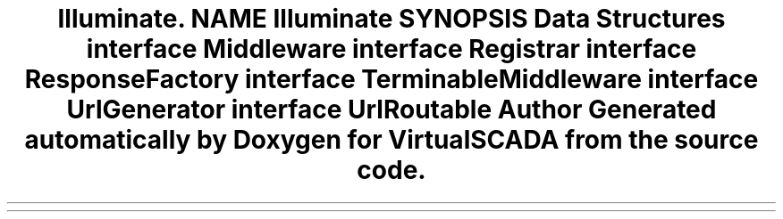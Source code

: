 .TH "Illuminate\Contracts\Routing" 3 "Tue Apr 14 2015" "Version 1.0" "VirtualSCADA" \" -*- nroff -*-
.ad l
.nh
.SH NAME
Illuminate\Contracts\Routing \- 
.SH SYNOPSIS
.br
.PP
.SS "Data Structures"

.in +1c
.ti -1c
.RI "interface \fBMiddleware\fP"
.br
.ti -1c
.RI "interface \fBRegistrar\fP"
.br
.ti -1c
.RI "interface \fBResponseFactory\fP"
.br
.ti -1c
.RI "interface \fBTerminableMiddleware\fP"
.br
.ti -1c
.RI "interface \fBUrlGenerator\fP"
.br
.ti -1c
.RI "interface \fBUrlRoutable\fP"
.br
.in -1c
.SH "Author"
.PP 
Generated automatically by Doxygen for VirtualSCADA from the source code\&.
